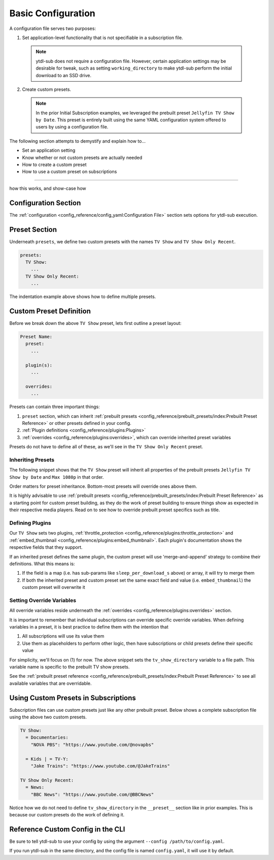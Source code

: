 Basic Configuration
===================

A configuration file serves two purposes:

1. Set application-level functionality that is not specifiable in a subscription file.
  .. note::

   ytdl-sub does not require a configuration file. However,
   certain application settings may be desirable for tweak, such as setting
   ``working_directory`` to make ytdl-sub perform the initial download
   to an SSD drive.

2. Create custom presets.
  .. note::

    In the prior Initial Subscription examples, we leveraged the prebuilt preset
    ``Jellyfin TV Show by Date``. This preset is entirely built using the same
    YAML configuration system offered to users by using a configuration file.

The following section attempts to demystify and explain how to...

- Set an application setting
- Know whether or not custom presets are actually needed
- How to create a custom preset
- How to use a custom preset on subscriptions

-------------

how this works, and show-case how

.. code-block:: yaml
  :linenos:

  configuration:
    working_directory: '/mnt/ssd/.ytdl-sub-downloads'

  presets:
    TV Show:
      preset:
        - "Jellyfin TV Show by Date"
        - "Max 1080p"

      embed_thumbnail: True

      throttle_protection:
         sleep_per_download_s:
           min: 2.2
           max: 10.8
         sleep_per_subscription_s:
           min: 9.0
           max: 14.1
         max_downloads_per_subscription:
           min: 10
           max: 36

      overrides:
        tv_show_directory: "/ytdl_sub_tv_shows"

    TV Show Only Recent:
      preset:
        - "TV Show"
        - "Only Recent"

Configuration Section
---------------------

The :ref:`configuration <config_reference/config_yaml:Configuration File>` section sets options for ytdl-sub execution.

.. code-block:: yaml
  :lineno-start: 1

  configuration:
    working_directory: '/mnt/ssd/.ytdl-sub-downloads'

Preset Section
--------------

Underneath ``presets``, we define two custom presets with the names ``TV Show`` and ``TV Show Only Recent``.

.. code-block:: yaml

  presets:
    TV Show:
      ...
    TV Show Only Recent:
      ...

The indentation example above shows how to define multiple presets.

Custom Preset Definition
------------------------

Before we break down the above ``TV Show`` preset, lets first outline a preset layout:

.. code-block:: yaml

    Preset Name:
      preset:
        ...

      plugin(s):
        ...

      overrides:
        ...

Presets can contain three important things:

1. ``preset`` section, which can inherit :ref:`prebuilt presets <config_reference/prebuilt_presets/index:Prebuilt Preset Reference>`
   or other presets defined in your config.
2. :ref:`Plugin definitions <config_reference/plugins:Plugins>`
3. :ref:`overrides <config_reference/plugins:overrides>`, which can override inherited preset variables

Presets do not have to define all of these, as we'll see in the ``TV Show Only Recent`` preset.

Inheriting Presets
~~~~~~~~~~~~~~~~~~

.. code-block:: yaml
  :lineno-start: 5

    TV Show:
      preset:
        - "Jellyfin TV Show by Date"
        - "Max 1080p"

The following snippet shows that the ``TV Show`` preset will inherit all properties
of the prebuilt presets ``Jellyfin TV Show by Date`` and ``Max 1080p`` in that order.

Order matters for preset inheritance. Bottom-most presets will override ones above them.

It is highly advisable to use :ref:`prebuilt presets <config_reference/prebuilt_presets/index:Prebuilt Preset Reference>` as
a starting point for custom preset building, as they do the work of preset building to ensure things show as expected
in their respective media players. Read on to see how to override prebuilt preset specifics such as title.

Defining Plugins
~~~~~~~~~~~~~~~~

.. code-block:: yaml
  :lineno-start: 10

      embed_thumbnail: True

      throttle_protection:
         sleep_per_download_s:
           min: 2.2
           max: 10.8
         sleep_per_subscription_s:
           min: 9.0
           max: 14.1
         max_downloads_per_subscription:
           min: 10
           max: 36

Our ``TV Show`` sets two plugins, :ref:`throttle_protection <config_reference/plugins:throttle_protection>` and
:ref:`embed_thumbnail <config_reference/plugins:embed_thumbnail>`. Each plugin's documentation shows the respective
fields that they support.

If an inherited preset defines the same plugin, the custom preset will use 'merge-and-append' strategy to
combine their definitions. What this means is:

1. If the field is a map (i.e. has sub-params like ``sleep_per_download_s`` above) or array, it will try to merge them
2. If both the inherited preset and custom preset set the same exact field and value (i.e. ``embed_thumbnail``)
   the custom preset will overwrite it


Setting Override Variables
~~~~~~~~~~~~~~~~~~~~~~~~~~

.. code-block:: yaml
  :lineno-start: 23

      overrides:
        tv_show_directory: "/ytdl_sub_tv_shows"

All override variables reside underneath the :ref:`overrides <config_reference/plugins:overrides>` section.

It is important to remember that individual subscriptions can override specific override variables.
When defining variables in a preset, it is best practice to define them with the intention that

1. All subscriptions will use its value them
2. Use them as placeholders to perform other logic, then have subscriptions or child presets
   define their specific value

For simplicity, we'll focus on (1) for now. The above snippet sets the ``tv_show_directory``
variable to a file path. This variable name is specific to the prebuilt TV show presets.

See the :ref:`prebuilt preset reference <config_reference/prebuilt_presets/index:Prebuilt Preset Reference>`
to see all available variables that are overridable.


Using Custom Presets in Subscriptions
--------------------------------------

Subscription files can use custom presets just like any other prebuilt preset.
Below shows a complete subscription file using the above two custom presets.

.. code-block:: yaml

  TV Show:
    = Documentaries:
      "NOVA PBS": "https://www.youtube.com/@novapbs"

    = Kids | = TV-Y:
      "Jake Trains": "https://www.youtube.com/@JakeTrains"

  TV Show Only Recent:
    = News:
      "BBC News": "https://www.youtube.com/@BBCNews"

Notice how we do not need to define ``tv_show_directory`` in the ``__preset__`` section
like in prior examples. This is because our custom presets do the work of defining it.

Reference Custom Config in the CLI
----------------------------------

Be sure to tell ytdl-sub to use your config by using the argument
``--config /path/to/config.yaml``.

If you run ytdl-sub in the same directory, and the config file is named ``config.yaml``, it will
use it by default.